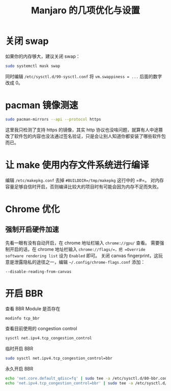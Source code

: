 #+TITLE: Manjaro 的几项优化与设置

* 关闭 swap
如果你的内存够大，建议关闭 swap：
#+BEGIN_SRC bash
sudo systemctl mask swap
#+END_SRC

同时编辑 =/etc/sysctl.d/99-sysctl.conf= 将 =vm.swappiness = ...= 后面的数字改成 0。

* pacman 镜像测速
#+BEGIN_SRC bash
sudo pacman-mirrors --api --protocol https
#+END_SRC

这里我只检测了支持 https 的镜像，其实 http 协议也没啥问题，就算有人中途篡改了软件包的内容也没法通过签名验证，只是会让别人知道你都安装了哪些软件包而已。

* 让 make 使用内存文件系统进行编译
编辑 =/etc/makepkg.conf= 去掉 =#BUILDDIR=/tmp/makepkg= 这行中的 =#=。
对内存容量足够自信时开启，否则编译比较大的项目时有可能会因为内存不足而失败。

* Chrome 优化
** 强制开启硬件加速
先看一眼有没有自动开启，在 chrome 地址栏输入 =chrome://gpu/= 查看。
需要强制开启的话，在 chrome 地址栏输入 =chrome://flags/=，把 =Override software rendering list= 设为 =Enabled= 即可。
关闭 canvas fingerprint，这玩意是泄露隐私的途径之一，编辑 =~/.config/chrome-flags.conf= 添加：
#+BEGIN_EXAMPLE
--disable-reading-from-canvas
#+END_EXAMPLE

* 开启 BBR
查看 BBR Module 是否存在
#+BEGIN_SRC bash
modinfo tcp_bbr
#+END_SRC

查看目前使用的 congestion control
#+BEGIN_SRC bash
sysctl net.ipv4.tcp_congestion_control
#+END_SRC

临时开启 BBR
#+BEGIN_SRC bash
sudo sysctl net.ipv4.tcp_congestion_control=bbr
#+END_SRC

永久开启 BBR
#+BEGIN_SRC bash
echo 'net.core.default_qdisc=fq' | sudo tee -a /etc/sysctl.d/80-bbr.conf
echo 'net.ipv4.tcp_congestion_control=bbr' | sudo tee -a /etc/sysctl.d/80-bbr.conf
#+END_SRC

